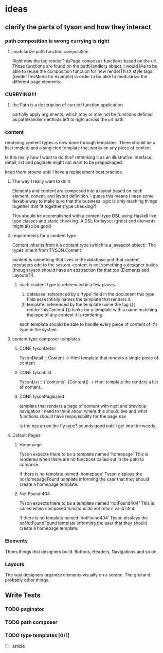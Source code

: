* ideas
** clarify the parts of tyson and how they interact
*** path composition is wrong currying is right
**** modularize path function composition
     Right now the tag renderThisPage composes functions based on the url.
     Those functions are found on the pathHandlers object. I would like to be
     able to reuse the composition function for new renderThisX style tags
     (renderThisMenu for example) in order to be able to modularize the
     different page elements.

*** CURRYING!!!
**** the Path is a description of curried function application
     partially apply arguments, which may or may not be functions defined
     as pathHandler methods left to right across the url path.
*** content
    rendering content types is now done through templates. There should be a
    list template and a singleton template that works on any piece of content

    Is this really how I want to do this? rethinking it as an illustrative
    interface, detail, list and paginate might not want to be prepackaged.

    keep them around until I have a replacement best practice.

**** The way I really want to do it
     Elements and content are composed into a layout based on each element,
     conent, and layout definition. I guess this means I need some flexable way
     to make sure that the business logic is only mashing things together that
     fit together (type checking?)

     This should be accomplished with a content type DSL using Haskell like
     type classes and static checking. A DSL for layout (grids) and elements
     might also be good

**** requirements for a content type
     Content inherits from it's content type (which is a javascipt object).
     The types inherit from TYSON.Content

     content is something that lives in the database and that content producers
     add to the system. content is not something a designer builds (though tyson
     should have an abstraction for that too (Elements and Layouts?)).

***** each content type is referenced in a few places.
      1. database: referenced by a 'type' field in the document
         this type field essesntially names the template that renders it.
      2. template: referenced by the template name
         the tag {{{ renderThisContent }}} looks for a template with a name
         matching the type of any content it is rendering.

      each template should be able to handle every piece of content of it's
      type in the system.

**** content type composer templates
***** DONE tysonDetail
      TysonDetail :: Content -> Html
      template that renders a single piece of content.

***** DONE tysonList
      TysonList :: {'contents': [Content]} -> Html
      template the renders a list of content.

***** DONE tysonPaginated
      template that renders a page of content with next and previous navigation
      I need to think about where this should live and what functions should
      have responsibility for the page nav

      is the nav an on the fly type? sounds good until I get into the weeds.

**** Default Pages
***** Homepage
      Tyson expects there to be a template named 'homepage'
      This is rendered when there are no functions called out in the path to 
      compose.

      If there is no template named 'homepage' Tyson displays the
      noHomepageFound template informing the user that they should create a
      homepage template.

***** Not Found 404
      Tyson expects there to be a template named 'notFound404'
      This is called when composed functions do not return valid html.

      If there is no template named 'notFound404' Tyson displays the
      noNotFoundFound template informing the user that they should create a
      homepage template.






*** Elements
    Thoes things that designers build.
    Buttons, Headers, Navigations and so on.

*** Layouts
    The way designers organize elements visually on a screen.
    The grid and probably other things.

** Write Tests

*** TODO paginator

*** TODO path composer

*** TODO type templates [0/1]
    - [ ] article
